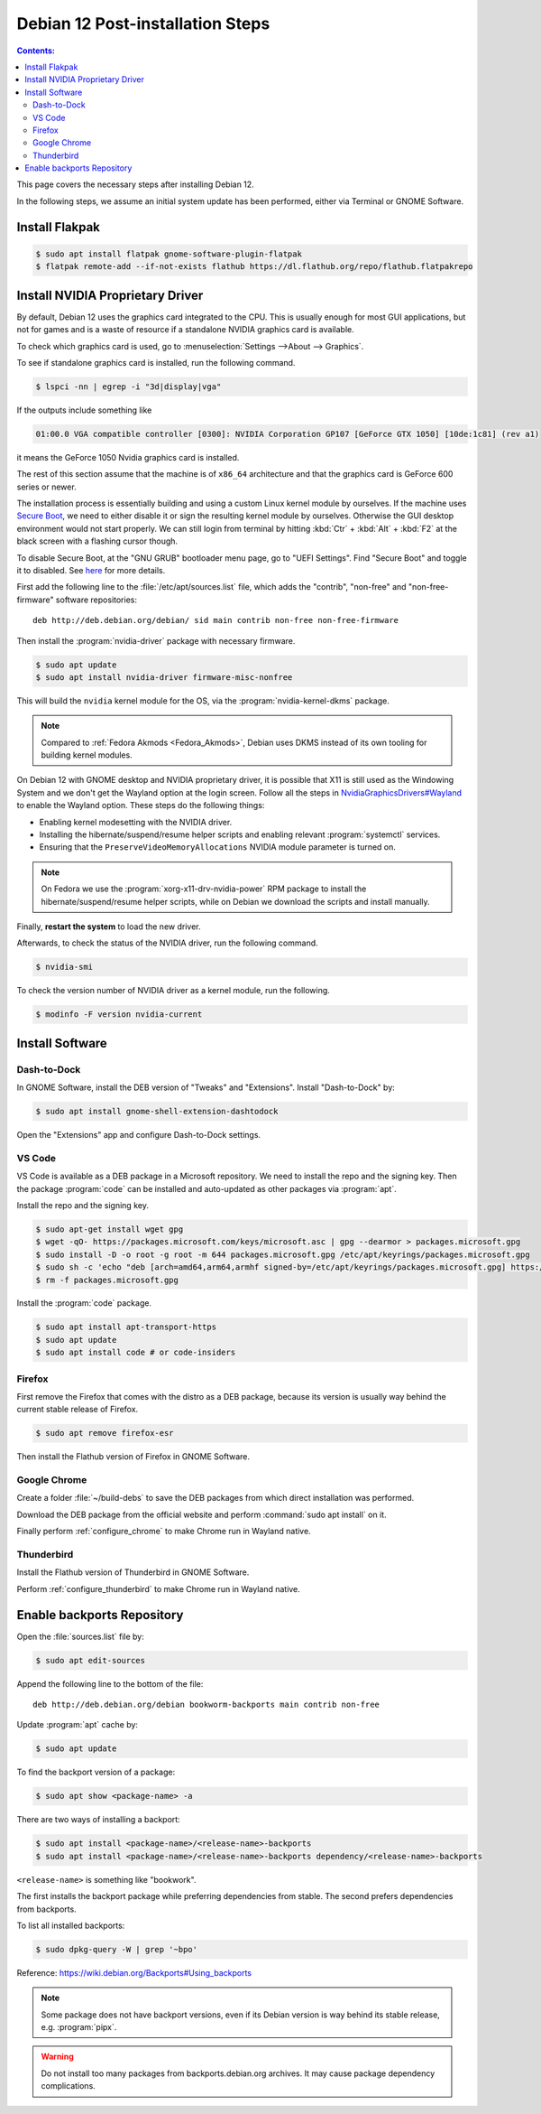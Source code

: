 Debian 12 Post-installation Steps
==========================================

.. contents:: Contents:
   :local:

This page covers the necessary steps after installing Debian 12.

In the following steps, we assume an initial system update has been performed, either via Terminal or GNOME Software.

Install Flakpak
----------------

.. code-block:: bash

   $ sudo apt install flatpak gnome-software-plugin-flatpak
   $ flatpak remote-add --if-not-exists flathub https://dl.flathub.org/repo/flathub.flatpakrepo

Install NVIDIA Proprietary Driver
--------------------------------------

By default, Debian 12 uses the graphics card integrated to the CPU. This is usually enough
for most GUI applications, but not for games and is a waste of resource if a standalone NVIDIA
graphics card is available.

To check which graphics card is used, go to :menuselection:`Settings -->About --> Graphics`.

To see if standalone graphics card is installed, run the following command.

.. code-block:: bash

   $ lspci -nn | egrep -i "3d|display|vga"

If the outputs include something like

.. code-block::

   01:00.0 VGA compatible controller [0300]: NVIDIA Corporation GP107 [GeForce GTX 1050] [10de:1c81] (rev a1)

it means the GeForce 1050 Nvidia graphics card is installed.

The rest of this section assume that the machine is of ``x86_64`` architecture and that the graphics card is 
GeForce 600 series or newer.

The installation process is essentially building and using a custom Linux kernel module by ourselves.
If the machine uses `Secure Boot`_, we need to either disable it or sign the resulting kernel
module by ourselves. Otherwise the GUI desktop environment would not start properly. We can still login from terminal
by hitting :kbd:`Ctr` + :kbd:`Alt` + :kbd:`F2` at the black screen with a flashing cursor though.

To disable Secure Boot, at the "GNU GRUB" bootloader menu page, go to "UEFI Settings".
Find "Secure Boot" and toggle it to disabled. See `here <Secure Boot_>`_ for more details.

First add the following line to the :file:`/etc/apt/sources.list` file, which adds the "contrib", "non-free" and
"non-free-firmware" software repositories::

   deb http://deb.debian.org/debian/ sid main contrib non-free non-free-firmware

Then install the :program:`nvidia-driver` package with necessary firmware.

.. code-block:: bash

   $ sudo apt update
   $ sudo apt install nvidia-driver firmware-misc-nonfree

This will build the ``nvidia`` kernel module for the OS, via the :program:`nvidia-kernel-dkms` package.

.. note:: Compared to :ref:`Fedora Akmods <Fedora_Akmods>`, Debian uses DKMS instead of its own tooling for
     building kernel modules.

On Debian 12 with GNOME desktop and NVIDIA proprietary driver, it is possible that X11 is still used as the
Windowing System and we don't get the Wayland option at the login screen. Follow all the steps in
`NvidiaGraphicsDrivers#Wayland`_ to enable the Wayland option. These steps do the following things:

* Enabling kernel modesetting with the NVIDIA driver.
* Installing the hibernate/suspend/resume helper scripts and enabling relevant :program:`systemctl` services.
* Ensuring that the ``PreserveVideoMemoryAllocations`` NVIDIA module parameter is turned on.

.. note:: On Fedora we use the :program:`xorg-x11-drv-nvidia-power` RPM package to install the hibernate/suspend/resume
   helper scripts, while on Debian we download the scripts and install manually.

Finally, **restart the system** to load the new driver.

Afterwards, to check the status of the NVIDIA driver, run the following command.

.. code-block:: bash

   $ nvidia-smi

To check the version number of NVIDIA driver as a kernel module, run the following.

.. code-block:: bash

   $ modinfo -F version nvidia-current

Install Software
------------------

Dash-to-Dock
~~~~~~~~~~~~~

In GNOME Software, install the DEB version of "Tweaks" and "Extensions". Install "Dash-to-Dock" by:

.. code-block:: bash

   $ sudo apt install gnome-shell-extension-dashtodock

Open the "Extensions" app and configure Dash-to-Dock settings.

VS Code
~~~~~~~~~~~~

VS Code is available as a DEB package in a Microsoft repository. We need to install the repo and the signing key.
Then the package :program:`code` can be installed and auto-updated as other packages via :program:`apt`.

Install the repo and the signing key.

.. code-block:: bash

   $ sudo apt-get install wget gpg
   $ wget -qO- https://packages.microsoft.com/keys/microsoft.asc | gpg --dearmor > packages.microsoft.gpg
   $ sudo install -D -o root -g root -m 644 packages.microsoft.gpg /etc/apt/keyrings/packages.microsoft.gpg
   $ sudo sh -c 'echo "deb [arch=amd64,arm64,armhf signed-by=/etc/apt/keyrings/packages.microsoft.gpg] https://packages.microsoft.com/repos/code stable main" > /etc/apt/sources.list.d/vscode.list'
   $ rm -f packages.microsoft.gpg

Install the :program:`code` package.

.. code-block:: bash

   $ sudo apt install apt-transport-https
   $ sudo apt update
   $ sudo apt install code # or code-insiders

Firefox
~~~~~~~~~~~

First remove the Firefox that comes with the distro as a DEB package, because its version is usually way behind
the current stable release of Firefox.

.. code-block:: bash

   $ sudo apt remove firefox-esr

Then install the Flathub version of Firefox in GNOME Software.

Google Chrome
~~~~~~~~~~~~~~~

Create a folder :file:`~/build-debs` to save the DEB packages from which direct installation was performed.

Download the DEB package from the official website and perform :command:`sudo apt install` on it.

Finally perform :ref:`configure_chrome` to make Chrome run in Wayland native.

Thunderbird
~~~~~~~~~~~~~

Install the Flathub version of Thunderbird in GNOME Software.

Perform :ref:`configure_thunderbird` to make Chrome run in Wayland native.

Enable backports Repository
-------------------------------

Open the :file:`sources.list` file by:

.. code-block:: bash

   $ sudo apt edit-sources

Append the following line to the bottom of the file::

   deb http://deb.debian.org/debian bookworm-backports main contrib non-free

Update :program:`apt` cache by:

.. code-block:: bash

   $ sudo apt update

To find the backport version of a package:

.. code-block:: bash

   $ sudo apt show <package-name> -a

There are two ways of installing a backport:

.. code-block:: bash

   $ sudo apt install <package-name>/<release-name>-backports
   $ sudo apt install <package-name>/<release-name>-backports dependency/<release-name>-backports

``<release-name>`` is something like "bookwork".

The first installs the backport package while preferring dependencies from stable. The second prefers dependencies
from backports.

To list all installed backports:

.. code-block:: bash

   $ sudo dpkg-query -W | grep '~bpo'

Reference: https://wiki.debian.org/Backports#Using_backports

.. note:: Some package does not have backport versions, even if its Debian version is way behind its stable release,
     e.g. :program:`pipx`.

.. warning:: Do not install too many packages from backports.debian.org archives.
     It may cause package dependency complications. 

.. _Secure Boot: https://wiki.debian.org/SecureBoot
.. _NvidiaGraphicsDrivers#Wayland: https://wiki.debian.org/NvidiaGraphicsDrivers#Wayland
